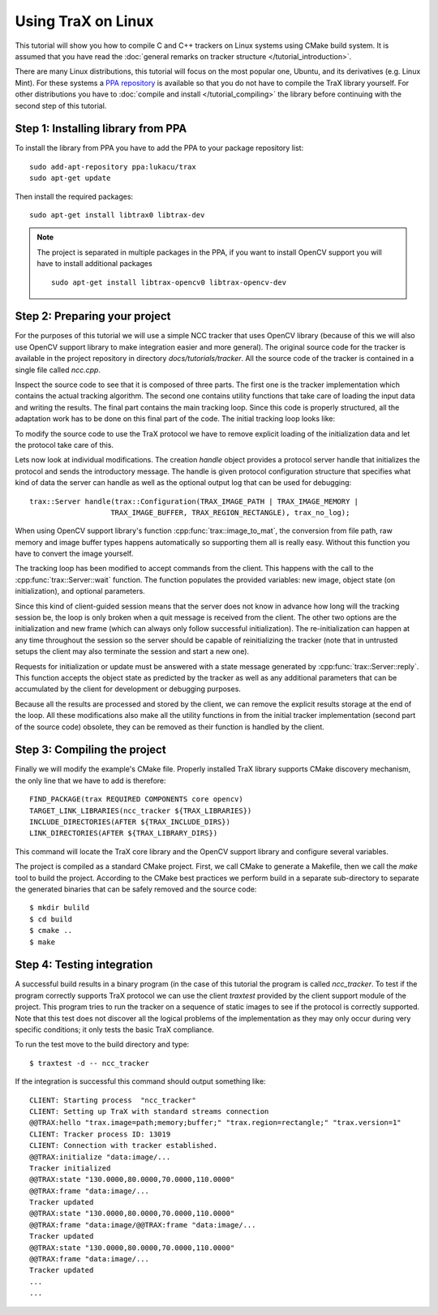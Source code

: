 Using TraX on Linux
===================

This tutorial will show you how to compile C and C++ trackers on Linux systems using CMake build system. It is assumed that you have read the :doc:`general remarks on tracker structure </tutorial_introduction>`.

There are many Linux distributions, this tutorial will focus on the most popular one, Ubuntu, and its derivatives (e.g. Linux Mint). For these systems a `PPA repository <https://launchpad.net/~lukacu/+archive/ubuntu/trax>`_ is available so that you do not have to compile the TraX library yourself. For other distributions you have to :doc:`compile and install </tutorial_compiling>` the library before continuing with the second step of this tutorial.

Step 1: Installing library from PPA
-----------------------------------

To install the library from PPA you have to add the PPA to your package repository list::

   sudo add-apt-repository ppa:lukacu/trax
   sudo apt-get update

Then install the required packages::

   sudo apt-get install libtrax0 libtrax-dev

.. note:: The project is separated in multiple packages in the PPA, if you want to install OpenCV support you will have to install additional packages
   ::

       sudo apt-get install libtrax-opencv0 libtrax-opencv-dev

Step 2: Preparing your project
------------------------------

For the purposes of this tutorial we will use a simple NCC tracker that uses OpenCV library (because of this we will also use OpenCV support library to make integration easier and more general). The original source code for the tracker is available in the project repository in directory `docs/tutorials/tracker`. All the source code of the tracker is contained in a single file called `ncc.cpp`.

Inspect the source code to see that it is composed of three parts. The first one is the tracker implementation which contains the actual tracking algorithm. The second one contains utility functions that take care of loading the input data and writing the results. The final part contains the main tracking loop. Since this code is properly structured, all the adaptation work has to be done on this final part of the code. The initial tracking loop looks like:

.. code-block:: c++
  :linenos:

  int main( int argc, char** argv) {

    // Reading
    std::vector<std::string> images = readsequence("images.txt");
    cv::Rect initialization = readrectangle("region.txt");
    std::vector<std::Rect> output;

    NCCTracker tracker;

    // Initializing the tracker with first image
    cv::Mat image = cv::imread(images[0]);
    tracker.init(image, initialization);
    // Adding first output to maintain equal length of outputs and
    // input images.
    output.push_back(initialization);

    // The tracking loop, iterating through the rest of the sequence
    for (size_t i = 1; i < images.size(); i++) {

      cv::Mat image = cv::imread(images[i]);
      cv::Rect rect = tracker.update(image);
      output.push_back(rect);

    }

    // Writing the tracking result and exiting
    writerectangles("output.txt", output);

  }

To modify the source code to use the TraX protocol we have to remove explicit loading of the initialization data and let the protocol take care of this.

.. code-block:: c++
  :linenos:

  int main( int argc, char** argv) {

    NCCTracker tracker;

    trax::Server handle(trax::Metadata(TRAX_IMAGE_PATH | TRAX_IMAGE_MEMORY |
                           TRAX_IMAGE_BUFFER, TRAX_REGION_RECTANGLE), trax_no_log);

    while (true) {

      trax::Image image;
      trax::Region region;
      trax::Properties properties;

      int tr = handle.wait(image, region, properties);
      if (tr == TRAX_INITIALIZE) {

        tracker.init(trax::image_to_mat(image), trax::region_to_rect(region));
        handle.reply(region, trax::Properties());

      } else if (tr == TRAX_FRAME) {

        cv::Rect result = tracker.update(image_to_mat(image));
        handle.reply(trax::rect_to_region(result), trax::Properties());

      }
      else break;
    }

  }

Lets now look at individual modifications. The creation `handle` object provides a protocol server handle that initializes the protocol and sends the introductory message. The handle is given protocol configuration structure that specifies what kind of data the server can handle as well as the optional output log that can be used for debugging::

    trax::Server handle(trax::Configuration(TRAX_IMAGE_PATH | TRAX_IMAGE_MEMORY |
                       TRAX_IMAGE_BUFFER, TRAX_REGION_RECTANGLE), trax_no_log);

When using OpenCV support library's function :cpp:func:`trax::image_to_mat`, the conversion from file path, raw memory and image buffer types happens automatically so supporting them all is really easy. Without this function you have to convert the image yourself.

The tracking loop has been modified to accept commands from the client. This happens with the call to the :cpp:func:`trax::Server::wait` function. The function populates the provided variables: new image, object state (on initialization), and optional parameters.

Since this kind of client-guided session means that the server does not know in advance how long will the tracking session be, the loop is only broken when a quit message is received from the client. The other two options are the initialization and new frame (which can always only follow successful initialization). The re-initialization can happen at any time throughout the session so the server should be capable of reinitializing the tracker (note that in untrusted setups the client may also terminate the session and start a new one).

Requests for initialization or update must be answered with a state message generated by :cpp:func:`trax::Server::reply`. This function accepts the object state as predicted by the tracker as well as any additional parameters that can be accumulated by the client for development or debugging purposes.

Because all the results are processed and stored by the client, we can remove the explicit results storage at the end of the loop. All these modifications also make all the utility functions in from the initial tracker implementation (second part of the source code) obsolete, they can be removed as their function is handled by the client.

Step 3: Compiling the project
-----------------------------

Finally we will modify the example's CMake file. Properly installed TraX library supports CMake discovery mechanism, the only line that we have to add is therefore::

    FIND_PACKAGE(trax REQUIRED COMPONENTS core opencv)
    TARGET_LINK_LIBRARIES(ncc_tracker ${TRAX_LIBRARIES})
    INCLUDE_DIRECTORIES(AFTER ${TRAX_INCLUDE_DIRS})
    LINK_DIRECTORIES(AFTER ${TRAX_LIBRARY_DIRS})

This command will locate the TraX core library and the OpenCV support library and configure several variables.

The project is compiled as a standard CMake project. First, we call CMake to generate a Makefile, then we call the `make` tool to build the project. According to the CMake best practices we perform build in a separate sub-directory to separate the generated binaries that can be safely removed and the source code::

  $ mkdir bulild
  $ cd build
  $ cmake ..
  $ make

Step 4: Testing integration
---------------------------

A successful build results in a binary program (in the case of this tutorial the program is called `ncc_tracker`. To test if the program correctly supports TraX protocol we can use the client `traxtest` provided by the client support module of the project. This program tries to run the tracker on a sequence of static images to see if the protocol is correctly supported. Note that this test does not discover all the logical problems of the implementation as they may only occur during very specific conditions; it only tests the basic TraX compliance.

To run the test move to the build directory and type::

  $ traxtest -d -- ncc_tracker

If the integration is successful this command should output something like::

  CLIENT: Starting process  "ncc_tracker"
  CLIENT: Setting up TraX with standard streams connection
  @@TRAX:hello "trax.image=path;memory;buffer;" "trax.region=rectangle;" "trax.version=1"
  CLIENT: Tracker process ID: 13019
  CLIENT: Connection with tracker established.
  @@TRAX:initialize "data:image/...
  Tracker initialized
  @@TRAX:state "130.0000,80.0000,70.0000,110.0000"
  @@TRAX:frame "data:image/...
  Tracker updated
  @@TRAX:state "130.0000,80.0000,70.0000,110.0000"
  @@TRAX:frame "data:image/@@TRAX:frame "data:image/...
  Tracker updated
  @@TRAX:state "130.0000,80.0000,70.0000,110.0000"
  @@TRAX:frame "data:image/...
  Tracker updated
  ...
  ...


